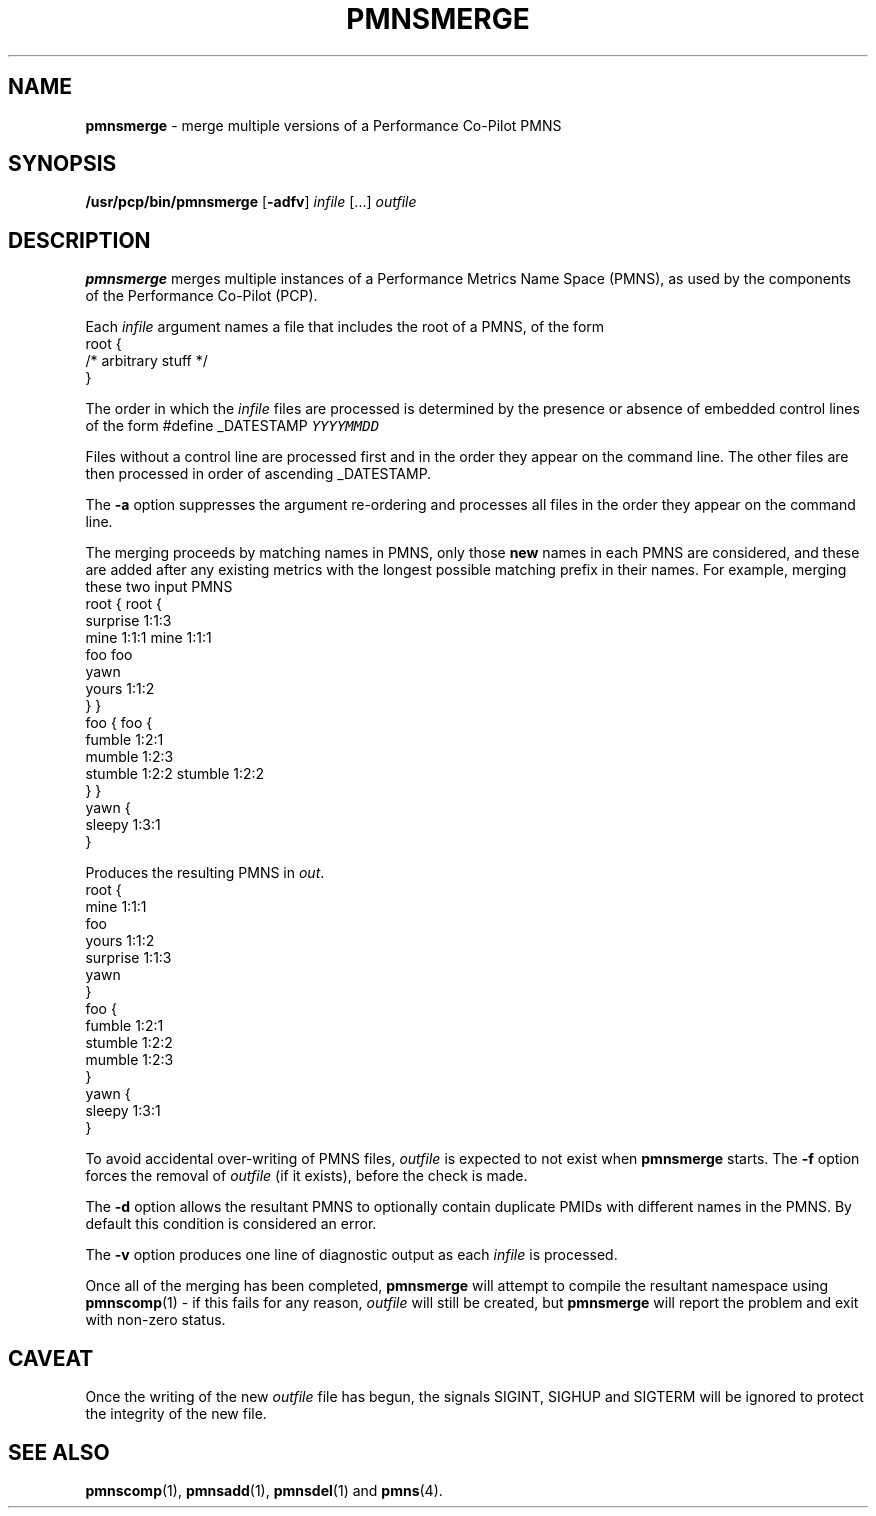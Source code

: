 '\"macro stdmacro
.\" $Id: pmnsmerge.1,v 1.2 1999/05/25 10:29:49 kenmcd Exp $
.nr X
.if \nX=0 .ds x} PMNSMERGE 1 "Performance Co-Pilot" "\&"
.if \nX=1 .ds x} PMNSMERGE 1 "Performance Co-Pilot"
.if \nX=2 .ds x} PMNSMERGE 1 "" "\&"
.if \nX=3 .ds x} PMNSMERGE "" "" "\&"
.TH \*(x}
.SH NAME
\f3pmnsmerge\f1 \- merge multiple versions of a Performance Co-Pilot PMNS
.SH SYNOPSIS
.B /usr/pcp/bin/pmnsmerge
[\f3\-adfv\f1]
.I infile
[...]
.I outfile
.SH DESCRIPTION
.B pmnsmerge
merges multiple instances of a
Performance Metrics Name Space (PMNS),
as used by the components of the
Performance Co-Pilot (PCP).
.P
Each
.I infile
argument names a file that includes the root of a PMNS, of the form
.sp0.5v
.in+1i
.ftCW
.nf
root {
    /* arbitrary stuff */
}
.fi
.ft1
.in-1i
.sp0.5v
.P
The order in which the
.I infile
files are processed is determined by the presence or absence of
embedded control lines of the form
.ftCW
#define _DATESTAMP \f(COYYYYMMDD\fP
.ft1
.P
Files without a control line are processed first and in the
order they appear on the command line.
The other files are then processed in order of ascending
\f(CW_DATESTAMP\fP.
.P
The
.B \-a
option suppresses the argument re-ordering and processes all files
in the order they appear on the command line.
.P
The merging proceeds by matching names in PMNS, only those
\fBnew\fP names in each PMNS are considered, and these are
added after any existing metrics with the longest possible
matching prefix in their names.
For example, merging these two input PMNS
.sp0.5v
.in+1i
.ftCW
.nf
root {                    root {
                              surprise  1:1:3
    mine       1:1:1          mine      1:1:1
    foo                       foo
                              yawn
    yours      1:1:2 
}                         }
foo {                     foo {
    fumble     1:2:1
                              mumble    1:2:3
    stumble    1:2:2          stumble   1:2:2
}                         }
                          yawn {
                              sleepy    1:3:1
                          }
.fi
.ft1
.in-1i
.P
Produces the resulting PMNS in
.IR out .
.sp0.5v
.in+1i
.ftCW
.nf
root {
    mine      1:1:1
    foo
    yours     1:1:2 
    surprise  1:1:3
    yawn
}
foo {
    fumble    1:2:1
    stumble   1:2:2
    mumble    1:2:3
}
yawn {
    sleepy    1:3:1
}
.fi
.ft1
.P
To avoid accidental over-writing of PMNS files,
.I outfile
is expected to not exist when
.B pmnsmerge
starts.
The
.B \-f
option forces the removal of
.I outfile
(if it exists), before the check is made.
.PP
The
.B \-d
option allows the resultant PMNS to optionally contain
duplicate PMIDs with different names in the PMNS.  By default
this condition is considered an error.
.PP
The
.B \-v
option produces one line of diagnostic output as each
.I infile
is processed.
.PP
Once all of the merging has been completed,
.B pmnsmerge
will attempt to compile
the resultant namespace using
.BR pmnscomp (1)
\- if this fails for any reason,
.I outfile
will still be created, but
.B pmnsmerge
will report the problem and exit with non-zero status.
.SH CAVEAT
Once the writing of the new
.I outfile
file has begun, the signals SIGINT, SIGHUP and SIGTERM will be ignored
to protect the integrity of the new file.
.SH SEE ALSO
.BR pmnscomp (1),
.BR pmnsadd (1),
.BR pmnsdel (1)
and
.BR pmns (4).
